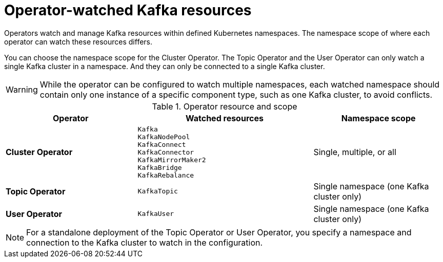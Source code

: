 :_mod-docs-content-type: CONCEPT

// Module included in the following assemblies:
//
// assembly-deploy-intro-operators.adoc

[id='con-operators-namespaces-{context}']

= Operator-watched Kafka resources

[role="_abstract"]
Operators watch and manage Kafka resources within defined Kubernetes namespaces.
The namespace scope of where each operator can watch these resources differs.

You can choose the namespace scope for the Cluster Operator.
The Topic Operator and the User Operator can only watch a single Kafka cluster in a namespace. 
And they can only be connected to a single Kafka cluster.

WARNING:  While the operator can be configured to watch multiple namespaces, each watched namespace should contain only one instance of a specific component type, such as one Kafka cluster, to avoid conflicts.

.Operator resource and scope
[cols="3,4m,3",options="header"]
|===
| Operator | Watched resources | Namespace scope

| **Cluster Operator**
|
Kafka +
KafkaNodePool +
KafkaConnect +
KafkaConnector +
KafkaMirrorMaker2 +
KafkaBridge +
KafkaRebalance +
| Single, multiple, or all

| **Topic Operator**
| KafkaTopic
| Single namespace (one Kafka cluster only)

| **User Operator**
| KafkaUser
| Single namespace (one Kafka cluster only)
ifdef::Section[]
| **Access Operator**
| KafkaAccess
| Single or all
endif::Section[]
|===

NOTE: For a standalone deployment of the Topic Operator or User Operator, you specify a namespace and connection to the Kafka cluster to watch in the configuration.